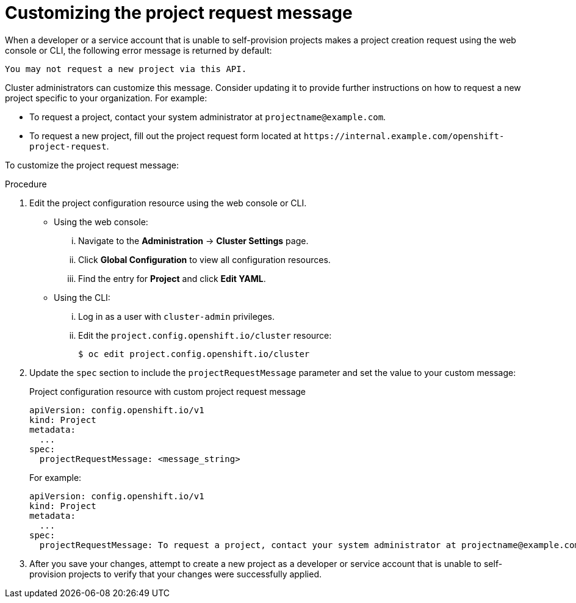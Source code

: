 // Module included in the following assemblies:
//
// * applications/projects/configuring-project-creation.adoc

[id="customizing-project-request-message_{context}"]
= Customizing the project request message

[role="_abstract"]
When a developer or a service account that is unable to self-provision projects
makes a project creation request using the web console or CLI, the following
error message is returned by default:

[source,terminal]
----
You may not request a new project via this API.
----

Cluster administrators can customize this message. Consider updating it to
provide further instructions on how to request a new project specific to your
organization. For example:

* To request a project, contact your system administrator at
[x-]`projectname@example.com`.
* To request a new project, fill out the project request form located at
[x-]`https://internal.example.com/openshift-project-request`.

To customize the project request message:

.Procedure

. Edit the project configuration resource using the web console or CLI.

** Using the web console:
... Navigate to the *Administration* -> *Cluster Settings* page.
... Click *Global Configuration* to view all configuration resources.
... Find the entry for *Project* and click *Edit YAML*.

** Using the CLI:
... Log in as a user with `cluster-admin` privileges.
... Edit the `project.config.openshift.io/cluster` resource:
+
[source,terminal]
----
$ oc edit project.config.openshift.io/cluster
----

. Update the `spec` section to include the `projectRequestMessage` parameter and
set the value to your custom message:
+
.Project configuration resource with custom project request message
[source,yaml]
----
apiVersion: config.openshift.io/v1
kind: Project
metadata:
  ...
spec:
  projectRequestMessage: <message_string>
----
+
For example:

+
[source,yaml]
----
apiVersion: config.openshift.io/v1
kind: Project
metadata:
  ...
spec:
  projectRequestMessage: To request a project, contact your system administrator at projectname@example.com.
----

. After you save your changes, attempt to create a new project as a developer or
service account that is unable to self-provision projects to verify that your
changes were successfully applied.
